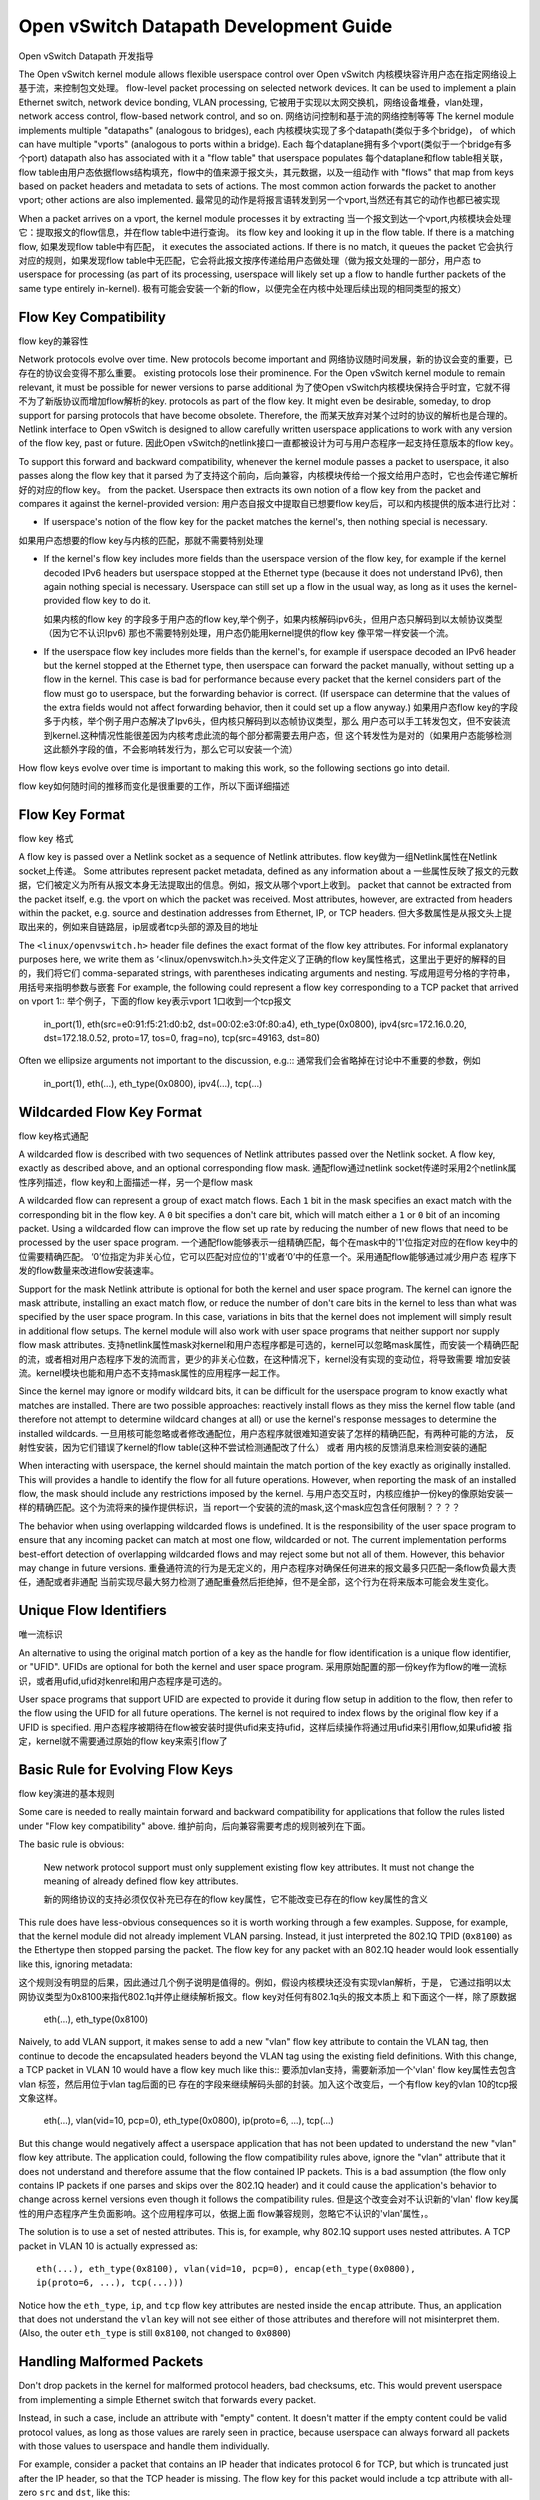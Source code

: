 ..
      Licensed under the Apache License, Version 2.0 (the "License"); you may
      not use this file except in compliance with the License. You may obtain
      a copy of the License at

          http://www.apache.org/licenses/LICENSE-2.0

      Unless required by applicable law or agreed to in writing, software
      distributed under the License is distributed on an "AS IS" BASIS, WITHOUT
      WARRANTIES OR CONDITIONS OF ANY KIND, either express or implied. See the
      License for the specific language governing permissions and limitations
      under the License.

      Convention for heading levels in Open vSwitch documentation:

      =======  Heading 0 (reserved for the title in a document)
      -------  Heading 1
      ~~~~~~~  Heading 2
      +++++++  Heading 3
      '''''''  Heading 4

      Avoid deeper levels because they do not render well.

=======================================
Open vSwitch Datapath Development Guide
=======================================
Open vSwitch Datapath 开发指导

The Open vSwitch kernel module allows flexible userspace control over
Open vSwitch 内核模块容许用户态在指定网络设上基于流，来控制包文处理。
flow-level packet processing on selected network devices.  It can be used to
implement a plain Ethernet switch, network device bonding, VLAN processing,
它被用于实现以太网交换机，网络设备堆叠，vlan处理，
network access control, flow-based network control, and so on.
网络访问控制和基于流的网络控制等等
The kernel module implements multiple "datapaths" (analogous to bridges), each
内核模块实现了多个datapath(类似于多个bridge)，
of which can have multiple "vports" (analogous to ports within a bridge).  Each
每个dataplane拥有多个vport(类似于一个bridge有多个port)
datapath also has associated with it a "flow table" that userspace populates
每个dataplane和flow table相关联，flow table由用户态依据flows结构填充，flow中的值来源于报文头，其元数据，以及一组动作
with "flows" that map from keys based on packet headers and metadata to sets of
actions.  The most common action forwards the packet to another vport; other
actions are also implemented.
最常见的动作是将报言语转发到另一个vport,当然还有其它的动作也都已被实现

When a packet arrives on a vport, the kernel module processes it by extracting
当一个报文到达一个vport,内核模块会处理它：提取报文的flow信息，并在flow table中进行查询。
its flow key and looking it up in the flow table.  If there is a matching flow,
如果发现flow table中有匹配，
it executes the associated actions.  If there is no match, it queues the packet
它会执行对应的规则，如果发现flow table中无匹配，它会将此报文按序传递给用户态做处理（做为报文处理的一部分，用户态
to userspace for processing (as part of its processing, userspace will likely
set up a flow to handle further packets of the same type entirely in-kernel).
极有可能会安装一个新的flow，以便完全在内核中处理后续出现的相同类型的报文）

Flow Key Compatibility
----------------------
flow key的兼容性

Network protocols evolve over time.  New protocols become important and
网络协议随时间发展，新的协议会变的重要，已存在的协议会变得不那么重要。
existing protocols lose their prominence.  For the Open vSwitch kernel module
to remain relevant, it must be possible for newer versions to parse additional
为了使Open vSwitch内核模块保持合乎时宜，它就不得不为了新版协议而增加flow解析的key.
protocols as part of the flow key.  It might even be desirable, someday, to
drop support for parsing protocols that have become obsolete.  Therefore, the
而某天放弃对某个过时的协议的解析也是合理的。
Netlink interface to Open vSwitch is designed to allow carefully written
userspace applications to work with any version of the flow key, past or
future.
因此Open vSwitch的netlink接口一直都被设计为可与用户态程序一起支持任意版本的flow key。

To support this forward and backward compatibility, whenever the kernel module
passes a packet to userspace, it also passes along the flow key that it parsed
为了支持这个前向，后向兼容，内核模块传给一个报文给用户态时，它也会传递它解析好的对应的flow key。
from the packet.  Userspace then extracts its own notion of a flow key from the
packet and compares it against the kernel-provided version:
用户态自报文中提取自已想要flow key后，可以和内核提供的版本进行比对：

- If userspace's notion of the flow key for the packet matches the kernel's,
  then nothing special is necessary.

如果用户态想要的flow key与内核的匹配，那就不需要特别处理

- If the kernel's flow key includes more fields than the userspace version of
  the flow key, for example if the kernel decoded IPv6 headers but userspace
  stopped at the Ethernet type (because it does not understand IPv6), then
  again nothing special is necessary.  Userspace can still set up a flow in the
  usual way, as long as it uses the kernel-provided flow key to do it.
  
  如果内核的flow key 的字段多于用户态的flow key,举个例子，如果内核解码ipv6头，但用户态只解码到以太帧协议类型（因为它不认识Ipv6)
  那也不需要特别处理，用户态仍能用kernel提供的flow key 像平常一样安装一个流。
- If the userspace flow key includes more fields than the kernel's, for example
  if userspace decoded an IPv6 header but the kernel stopped at the Ethernet
  type, then userspace can forward the packet manually, without setting up a
  flow in the kernel.  This case is bad for performance because every packet
  that the kernel considers part of the flow must go to userspace, but the
  forwarding behavior is correct.  (If userspace can determine that the values
  of the extra fields would not affect forwarding behavior, then it could set
  up a flow anyway.)
  如果用户态flow key的字段多于内核，举个例子用户态解决了Ipv6头，但内核只解码到以态帧协议类型，那么
  用户态可以手工转发包文，但不安装流到kernel.这种情况性能很差因为内核考虑此流的每个部分都需要去用户态，但
  这个转发性为是对的（如果用户态能够检测这此额外字段的值，不会影响转发行为，那么它可以安装一个流）

How flow keys evolve over time is important to making this work, so
the following sections go into detail.

flow key如何随时间的推移而变化是很重要的工作，所以下面详细描述

Flow Key Format
---------------
flow key 格式

A flow key is passed over a Netlink socket as a sequence of Netlink attributes.
flow key做为一组Netlink属性在Netlink socket上传递。
Some attributes represent packet metadata, defined as any information about a
一些属性反映了报文的元数据，它们被定义为所有从报文本身无法提取出的信息。例如，报文从哪个vport上收到。
packet that cannot be extracted from the packet itself, e.g. the vport on which
the packet was received.  Most attributes, however, are extracted from headers
within the packet, e.g. source and destination addresses from Ethernet, IP, or
TCP headers.
但大多数属性是从报文头上提取出来的，例如来自链路层，ip层或者tcp头部的源及目的地址

The ``<linux/openvswitch.h>`` header file defines the exact format of the flow
key attributes.  For informal explanatory purposes here, we write them as
‘<linux/openvswitch.h>头文件定义了正确的flow key属性格式，这里出于更好的解释的目的，我们将它们
comma-separated strings, with parentheses indicating arguments and nesting.
写成用逗号分格的字符串，用括号来指明参数与嵌套
For example, the following could represent a flow key corresponding to a TCP
packet that arrived on vport 1::
举个例子，下面的flow key表示vport 1口收到一个tcp报文

    in_port(1), eth(src=e0:91:f5:21:d0:b2, dst=00:02:e3:0f:80:a4),
    eth_type(0x0800), ipv4(src=172.16.0.20, dst=172.18.0.52, proto=17, tos=0,
    frag=no), tcp(src=49163, dst=80)

Often we ellipsize arguments not important to the discussion, e.g.::
通常我们会省略掉在讨论中不重要的参数，例如

    in_port(1), eth(...), eth_type(0x0800), ipv4(...), tcp(...)

Wildcarded Flow Key Format
--------------------------
flow key格式通配

A wildcarded flow is described with two sequences of Netlink attributes passed
over the Netlink socket. A flow key, exactly as described above, and an
optional corresponding flow mask.
通配flow通过netlink socket传递时采用2个netlink属性序列描述，flow key和上面描述一样，另一个是flow mask

A wildcarded flow can represent a group of exact match flows. Each ``1`` bit
in the mask specifies an exact match with the corresponding bit in the flow key.
A ``0`` bit specifies a don't care bit, which will match either a ``1`` or
``0`` bit of an incoming packet. Using a wildcarded flow can improve the flow
set up rate by reducing the number of new flows that need to be processed by
the user space program.
一个通配flow能够表示一组精确匹配，每个在mask中的'1'位指定对应的在flow key中的位需要精确匹配。
‘0’位指定为非关心位，它可以匹配对应位的'1'或者‘0’中的任意一个。采用通配flow能够通过减少用户态
程序下发的flow数量来改进flow安装速率。

Support for the mask Netlink attribute is optional for both the kernel and user
space program. The kernel can ignore the mask attribute, installing an exact
match flow, or reduce the number of don't care bits in the kernel to less than
what was specified by the user space program. In this case, variations in bits
that the kernel does not implement will simply result in additional flow
setups.  The kernel module will also work with user space programs that neither
support nor supply flow mask attributes.
支持netlink属性mask对kernel和用户态程序都是可选的，kernel可以忽略mask属性，而安装一个精确匹配
的流，或者相对用户态程序下发的流而言，更少的非关心位数，在这种情况下，kernel没有实现的变动位，将导致需要
增加安装流。kernel模块也能和用户态不支持mask属性的应用程序一起工作。

Since the kernel may ignore or modify wildcard bits, it can be difficult for
the userspace program to know exactly what matches are installed. There are two
possible approaches: reactively install flows as they miss the kernel flow
table (and therefore not attempt to determine wildcard changes at all) or use
the kernel's response messages to determine the installed wildcards.
一旦用核可能忽略或者修改通配位，用户态程序就很难知道安装了怎样的精确匹配，有两种可能的方法，
反射性安装，因为它们错误了kernel的flow table(这种不尝试检测通配改了什么） 或者
用内核的反馈消息来检测安装的通配

When interacting with userspace, the kernel should maintain the match portion
of the key exactly as originally installed. This will provides a handle to
identify the flow for all future operations. However, when reporting the mask
of an installed flow, the mask should include any restrictions imposed by the
kernel.
与用户态交互时，内核应维护一份key的像原始安装一样的精确匹配。这个为流将来的操作提供标识，当
report一个安装的流的mask,这个mask应包含任何限制？？？？

The behavior when using overlapping wildcarded flows is undefined. It is the
responsibility of the user space program to ensure that any incoming packet can
match at most one flow, wildcarded or not. The current implementation performs
best-effort detection of overlapping wildcarded flows and may reject some but
not all of them. However, this behavior may change in future versions.
重叠通符流的行为是无定义的，用户态程序对确保任何进来的报文最多只匹配一条flow负最大责任，通配或者非通配
当前实现尽最大努力检测了通配重叠然后拒绝掉，但不是全部，这个行为在将来版本可能会发生变化。

Unique Flow Identifiers
-----------------------
唯一流标识

An alternative to using the original match portion of a key as the handle for
flow identification is a unique flow identifier, or "UFID". UFIDs are optional
for both the kernel and user space program.
采用原始配置的那一份key作为flow的唯一流标识，或者用ufid,ufid对kenrel和用户态程序是可选的。

User space programs that support UFID are expected to provide it during flow
setup in addition to the flow, then refer to the flow using the UFID for all
future operations. The kernel is not required to index flows by the original
flow key if a UFID is specified.
用户态程序被期待在flow被安装时提供ufid来支持ufid，这样后续操作将通过用ufid来引用flow,如果ufid被
指定，kernel就不需要通过原始的flow key来索引flow了

Basic Rule for Evolving Flow Keys
---------------------------------
flow key演进的基本规则

Some care is needed to really maintain forward and backward compatibility for
applications that follow the rules listed under "Flow key compatibility" above.
维护前向，后向兼容需要考虑的规则被列在下面。

The basic rule is obvious:

    New network protocol support must only supplement existing flow key
    attributes.  It must not change the meaning of already defined flow key
    attributes.
    
    新的网络协议的支持必须仅仅补充已存在的flow key属性，它不能改变已存在的flow key属性的含义

This rule does have less-obvious consequences so it is worth working through a
few examples.  Suppose, for example, that the kernel module did not already
implement VLAN parsing.  Instead, it just interpreted the 802.1Q TPID
(``0x8100``) as the Ethertype then stopped parsing the packet.  The flow key
for any packet with an 802.1Q header would look essentially like this, ignoring
metadata::

这个规则没有明显的后果，因此通过几个例子说明是值得的。例如，假设内核模块还没有实现vlan解析，于是，
它通过指明以太网协议类型为0x8100来指代802.1q并停止继续解析报文。flow key对任何有802.1q头的报文本质上
和下面这个一样，除了原数据

    eth(...), eth_type(0x8100)

Naively, to add VLAN support, it makes sense to add a new "vlan" flow key
attribute to contain the VLAN tag, then continue to decode the encapsulated
headers beyond the VLAN tag using the existing field definitions.  With this
change, a TCP packet in VLAN 10 would have a flow key much like this::
要添加vlan支持，需要新添加一个'vlan' flow key属性去包含vlan 标签，然后用位于vlan tag后面的已
存在的字段来继续解码头部的封装。加入这个改变后，一个有flow key的vlan 10的tcp报文象这样。

    eth(...), vlan(vid=10, pcp=0), eth_type(0x0800), ip(proto=6, ...), tcp(...)

But this change would negatively affect a userspace application that has not
been updated to understand the new "vlan" flow key attribute.  The application
could, following the flow compatibility rules above, ignore the "vlan"
attribute that it does not understand and therefore assume that the flow
contained IP packets.  This is a bad assumption (the flow only contains IP
packets if one parses and skips over the 802.1Q header) and it could cause the
application's behavior to change across kernel versions even though it follows
the compatibility rules.
但是这个改变会对不认识新的'vlan' flow key属性的用户态程序产生负面影响。这个应用程序可以，依据上面
flow兼容规则，忽略它不认识的'vlan'属性，。

The solution is to use a set of nested attributes.  This is, for example, why
802.1Q support uses nested attributes.  A TCP packet in VLAN 10 is actually
expressed as::

    eth(...), eth_type(0x8100), vlan(vid=10, pcp=0), encap(eth_type(0x0800),
    ip(proto=6, ...), tcp(...)))

Notice how the ``eth_type``, ``ip``, and ``tcp`` flow key attributes are nested
inside the ``encap`` attribute.  Thus, an application that does not understand
the ``vlan`` key will not see either of those attributes and therefore will not
misinterpret them.  (Also, the outer ``eth_type`` is still ``0x8100``, not
changed to ``0x0800``)

Handling Malformed Packets
--------------------------

Don't drop packets in the kernel for malformed protocol headers, bad checksums,
etc.  This would prevent userspace from implementing a simple Ethernet switch
that forwards every packet.

Instead, in such a case, include an attribute with "empty" content.  It doesn't
matter if the empty content could be valid protocol values, as long as those
values are rarely seen in practice, because userspace can always forward all
packets with those values to userspace and handle them individually.

For example, consider a packet that contains an IP header that indicates
protocol 6 for TCP, but which is truncated just after the IP header, so that
the TCP header is missing.  The flow key for this packet would include a tcp
attribute with all-zero ``src`` and ``dst``, like this::

    eth(...), eth_type(0x0800), ip(proto=6, ...), tcp(src=0, dst=0)

As another example, consider a packet with an Ethernet type of 0x8100,
indicating that a VLAN TCI should follow, but which is truncated just after the
Ethernet type.  The flow key for this packet would include an all-zero-bits
vlan and an empty encap attribute, like this::

    eth(...), eth_type(0x8100), vlan(0), encap()

Unlike a TCP packet with source and destination ports 0, an all-zero-bits VLAN
TCI is not that rare, so the CFI bit (aka VLAN_TAG_PRESENT inside the kernel)
is ordinarily set in a vlan attribute expressly to allow this situation to be
distinguished.  Thus, the flow key in this second example unambiguously
indicates a missing or malformed VLAN TCI.

Other Rules
-----------

The other rules for flow keys are much less subtle:

- Duplicate attributes are not allowed at a given nesting level.

- Ordering of attributes is not significant.

- When the kernel sends a given flow key to userspace, it always composes it
  the same way.  This allows userspace to hash and compare entire flow keys
  that it may not be able to fully interpret.

Coding Rules
------------

Implement the headers and codes for compatibility with older kernel in
``linux/compat/`` directory.  All public functions should be exported using
``EXPORT_SYMBOL`` macro.  Public function replacing the same-named kernel
function should be prefixed with ``rpl_``.  Otherwise, the function should be
prefixed with ``ovs_``.  For special case when it is not possible to follow
this rule (e.g., the ``pskb_expand_head()`` function), the function name must
be added to ``linux/compat/build-aux/export-check-whitelist``, otherwise, the
compilation check ``check-export-symbol`` will fail.
